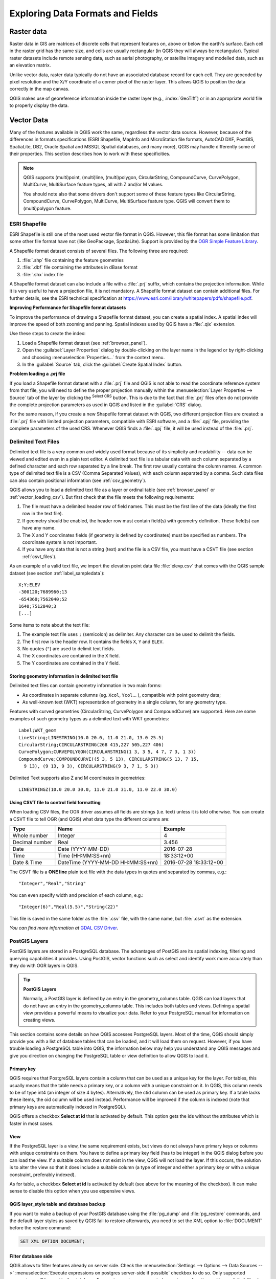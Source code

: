 .. only:: html

   |updatedisclaimer|

.. _supported_format:

***********************************
 Exploring Data Formats and Fields
***********************************

.. only:: html

   .. contents::
      :local:

.. The aim of this chapter is to describe and add information on particular
   formats read/written by QGIS. Also their characteristics (particular geometry
   type, fields type...) would be exposed. The idea is to give keys to the
   reader to understand what he should be aware of when working with these
   formats or how he could improve working with them in QGIS.


Raster data
===========

Raster data in GIS are matrices of discrete cells that represent features on,
above or below the earth's surface. Each cell in the raster grid has the same
size, and cells are usually rectangular (in QGIS they will always be
rectangular). Typical raster datasets include remote sensing data, such as
aerial photography, or satellite imagery and modelled data, such as an elevation
matrix.

Unlike vector data, raster data typically do not have an associated database
record for each cell. They are geocoded by pixel resolution and the X/Y
coordinate of a corner pixel of the raster layer. This allows QGIS to position
the data correctly in the map canvas.

QGIS makes use of georeference information inside the raster layer (e.g.,
:index:`GeoTiff`) or in an appropriate world file to properly display the data.

.. if there are particularities for some raster formats that are worth mention,
   put them here. Maybe some comments on working with vrt, landsat data...?


Vector Data
===========

Many of the features available in QGIS work the same, regardless the vector
data source. However, because of the differences in formats specifications
(ESRI Shapefile, MapInfo and MicroStation file formats, AutoCAD DXF, PostGIS,
SpatiaLite, DB2, Oracle Spatial and MSSQL Spatial databases, and many more),
QGIS may handle differently some of their properties.
This section describes how to work with these specificities.

.. note::

   QGIS supports (multi)point, (multi)line, (multi)polygon, CircularString,
   CompoundCurve, CurvePolygon, MultiCurve, MultiSurface feature types, all
   with Z and/or M values.

   You should note also that some drivers don't support some of these feature
   types like CircularString, CompoundCurve, CurvePolygon, MultiCurve,
   MultiSurface feature type. QGIS will convert them to (multi)polygon feature.


.. index:: ESRI, Shapefile, OGR
.. _vector_shapefiles:

ESRI Shapefile
--------------

ESRI Shapefile is still one of the most used vector file format in QGIS.
However, this file format has some limitation that some other file format have
not (like GeoPackage, SpatiaLite). Support is provided by the
`OGR Simple Feature Library <https://www.gdal.org/ogr/>`_.

A Shapefile format dataset consists of several files.
The following three are required:

#. :file:`.shp` file containing the feature geometries
#. :file:`.dbf` file containing the attributes in dBase format
#. :file:`.shx` index file

A Shapefile format dataset can also include a file with a :file:`.prj`
suffix, which contains
the projection information. While it is very useful to have a projection file,
it is not mandatory. A Shapefile format dataset can contain additional files.
For further details, see the ESRI technical specification at
https://www.esri.com/library/whitepapers/pdfs/shapefile.pdf.

**Improving Performance for Shapefile format datasets**

To improve the performance of drawing a Shapefile format dataset, you can
create a spatial index.
A spatial index will improve the speed of both zooming and panning.
Spatial indexes used by QGIS have a :file:`.qix` extension.

Use these steps to create the index:

#. Load a Shapefile format dataset (see :ref:`browser_panel`).
#. Open the :guilabel:`Layer Properties` dialog by double-clicking on the
   layer name in the legend or by right-clicking and choosing
   :menuselection:`Properties...` from the context menu.
#. In the :guilabel:`Source` tab, click the :guilabel:`Create Spatial Index` button.

**Problem loading a .prj file**

If you load a Shapefile format dataset with a :file:`.prj` file and QGIS is not
able to read the
coordinate reference system from that file, you will need to define the proper
projection manually within the :menuselection:`Layer Properties --> Source` tab
of the layer by clicking the |setProjection| :sup:`Select CRS` button.
This is due to the fact that :file:`.prj` files
often do not provide the complete projection parameters as used in QGIS and
listed in the :guilabel:`CRS` dialog.

For the same reason, if you create a new Shapefile format dataset with QGIS,
two different
projection files are created: a :file:`.prj` file with limited projection
parameters, compatible with ESRI software, and a :file:`.qpj` file, providing
the complete parameters of the used CRS. Whenever QGIS finds a :file:`.qpj`
file, it will be used instead of the :file:`.prj`.

.. index:: CSV, Delimited text files
   see: Comma Separated Values; CSV
.. _vector_csv:

Delimited Text Files
--------------------

Delimited text file is a very common and widely used format because of its simplicity
and readability -- data can be viewed and edited even in a plain text editor.
A delimited text file is a tabular data with each column separated by a
defined character and each row separated by a line break. The first row usually
contains the column names. A common type of delimited text file is a CSV
(Comma Separated Values), with each column separated by a comma.
Such data files can also contain positional information (see :ref:`csv_geometry`). 

QGIS allows you to load a delimited text file as a layer or ordinal table
(see :ref:`browser_panel` or :ref:`vector_loading_csv`). But
first check that the file meets the following requirements:

#. The file must have a delimited header row of field names. This must be the
   first line of the data (ideally the first row in the text file).
#. If geometry should be enabled, the header row must contain field(s) with
   geometry definition. These field(s) can have any name.
#. The X and Y coordinates fields (if geometry is defined by coordinates) must be
   specified as numbers. The coordinate system is not important.
#. If you have any data that is not a string (text) and the file is a CSV file,
   you must have a CSVT file (see section :ref:`csvt_files`).

As an example of a valid text file, we import the elevation point data file
:file:`elevp.csv` that comes with the QGIS sample dataset (see section
:ref:`label_sampledata`):

::

 X;Y;ELEV
 -300120;7689960;13
 -654360;7562040;52
 1640;7512840;3
 [...]

Some items to note about the text file:

#. The example text file uses ``;`` (semicolon) as delimiter. Any character can
   be used to delimit the fields.
#. The first row is the header row. It contains the fields ``X``, ``Y`` and
   ``ELEV``.
#. No quotes (``"``) are used to delimit text fields.
#. The X coordinates are contained in the ``X`` field.
#. The Y coordinates are contained in the ``Y`` field.

.. _csv_geometry:

Storing geometry information in delimited text file
...................................................

Delimited text files can contain geometry information in two main forms:

* As coordinates in separate columns (eg. ``Xcol``, ``Ycol``... ),
  compatible with point geometry data;
* As well-known text (WKT) representation of geometry in a single column,
  for any geometry type.

Features with curved geometries (CircularString, CurvePolygon and CompoundCurve) are
supported. Here are some examples of such geometry types as a delimited text
with WKT geometries::

  Label;WKT_geom
  LineString;LINESTRING(10.0 20.0, 11.0 21.0, 13.0 25.5)
  CircularString;CIRCULARSTRING(268 415,227 505,227 406)
  CurvePolygon;CURVEPOLYGON(CIRCULARSTRING(1 3, 3 5, 4 7, 7 3, 1 3))
  CompoundCurve;COMPOUNDCURVE((5 3, 5 13), CIRCULARSTRING(5 13, 7 15,
    9 13), (9 13, 9 3), CIRCULARSTRING(9 3, 7 1, 5 3))

Delimited Text supports also Z and M coordinates in geometries::

   LINESTRINGZ(10.0 20.0 30.0, 11.0 21.0 31.0, 11.0 22.0 30.0)


.. index:: CSV, CSVT
.. _csvt_files:

Using CSVT file to control field formatting
...........................................

When loading CSV files, the OGR driver assumes all fields are strings (i.e. text)
unless it is told otherwise. You can create a CSVT file to tell OGR (and QGIS)
what data type the different columns are:

.. csv-table::
    :header: "Type", "Name", "Example"

    "Whole number", "Integer", 4
    "Decimal number", "Real", 3.456
    "Date", "Date (YYYY-MM-DD)", 2016-07-28
    "Time", "Time (HH:MM:SS+nn)", 18:33:12+00
    "Date & Time", "DateTime (YYYY-MM-DD HH:MM:SS+nn)", 2016-07-28 18:33:12+00

The CSVT file is a **ONE line** plain text file with the data types in quotes
and separated by commas, e.g.::

"Integer","Real","String"

You can even specify width and precision of each column, e.g.::

"Integer(6)","Real(5.5)","String(22)"

This file is saved in the same folder as the :file:`.csv` file, with the same
name, but :file:`.csvt` as the extension.

*You can find more information at* `GDAL CSV Driver <https://www.gdal.org/drv_csv.html>`_.


.. index:: PostGIS, PostgreSQL
.. _label_postgis:

PostGIS Layers
--------------

PostGIS layers are stored in a PostgreSQL database. The advantages of PostGIS
are its spatial indexing, filtering and querying capabilities it provides. Using
PostGIS, vector functions such as select and identify work more accurately than
they do with OGR layers in QGIS.


.. _tip_postgis_layers:

.. tip:: **PostGIS Layers**

   Normally, a PostGIS layer is defined by an entry in the geometry_columns
   table. QGIS can load layers that do not have an entry in the geometry_columns
   table. This includes both tables and views. Defining a spatial view provides
   a powerful means to visualize your data. Refer to your PostgreSQL manual for
   information on creating views.

This section contains some details on how QGIS accesses PostgreSQL layers.
Most of the time, QGIS should simply provide you with a list of database
tables that can be loaded, and it will load them on request. However, if you
have trouble loading a PostgreSQL table into QGIS, the information below may
help you understand any QGIS messages and give you direction on changing
the PostgreSQL table or view definition to allow QGIS to load it.

Primary key
...........

QGIS requires that PostgreSQL layers contain a column that can be used
as a unique key for the layer. For tables, this usually means that the table
needs a primary key, or a column with a unique constraint on it. In QGIS,
this column needs to be of type int4 (an integer of size 4 bytes).
Alternatively, the ctid column can be used as primary key. If a table lacks
these items, the oid column will be used instead. Performance will be
improved if the column is indexed (note that primary keys are automatically
indexed in PostgreSQL).

QGIS offers a checkbox **Select at id** that is activated by default. This
option gets the ids without the attributes which is faster in most cases.

View
....

If the PostgreSQL layer is a view, the same requirement exists, but views
do not always have primary keys or columns with unique constraints on them. You
have to define a primary key field (has to be integer) in the QGIS dialog before
you can load the view. If a suitable column does not exist in the view, QGIS
will not load the layer. If this occurs, the solution is to alter the view so
that it does include a suitable column (a type of integer and either a primary
key or with a unique constraint, preferably indexed).

As for table, a checkbox **Select at id** is activated by default (see above
for the meaning of the checkbox). It can make sense to disable this option when
you use expensive views.

.. _layer_style_backup:

QGIS layer_style table and database backup
..........................................

If you want to make a backup of your PostGIS database using the :file:`pg_dump` and
:file:`pg_restore` commands, and the default layer styles as saved by QGIS fail to
restore afterwards, you need to set the XML option to :file:`DOCUMENT` before the
restore command:

.. code-block:: sql

   SET XML OPTION DOCUMENT;


Filter database side
....................

QGIS allows to filter features already on server side. Check the
:menuselection:`Settings --> Options --> Data Sources -->` |checkbox|
:menuselection:`Execute expressions on postgres server-side if possible`
checkbox to do so. Only supported expressions will be
sent to the database. Expressions using unsupported operators or functions will
gracefully fallback to local evaluation.

Support of PostgreSQL data types
................................

Most of common data types are supported by the PostgreSQL provider: integer, float,
varchar, geometry, timestamp, array and hstore.

.. index:: shp2pgsql
   single: PostGIS; shp2pgsql
.. _vector_import_data_in_postgis:

Importing Data into PostgreSQL
------------------------------

Data can be imported into PostgreSQL/PostGIS using several tools, including the
DB Manager plugin and the command line tools shp2pgsql and ogr2ogr.

DB Manager
..........

QGIS comes with a core plugin named |dbManager| :sup:`DB Manager`. It can
be used to load data, and it includes support for
schemas. See section :ref:`dbmanager` for more information.

shp2pgsql
.........

PostGIS includes an utility called **shp2pgsql** that can be used to import
Shapefile format datasets into a PostGIS-enabled database.
For example, to import a
Shapefile format dataset named :file:`lakes.shp` into a PostgreSQL database named
``gis_data``, use the following command:

::

  shp2pgsql -s 2964 lakes.shp lakes_new | psql gis_data

This creates a new layer named ``lakes_new`` in the ``gis_data`` database.
The new layer will have a spatial reference identifier (SRID) of 2964.
See section :ref:`label_projections` for more information on spatial
reference systems and projections.

.. index:: pgsql2shp

.. _tip_export_from_postgis:

.. tip:: **Exporting datasets from PostGIS**

   Like the import tool **shp2pgsql**, there is also a tool to export
   PostGIS datasets in the Shapefile format: **pgsql2shp**.
   This is shipped within your PostGIS distribution.

.. index:: ogr2ogr
   single: PostGIS; ogr2ogr

ogr2ogr
.......

Besides **shp2pgsql** and **DB Manager**, there is another tool for feeding
geodata in PostGIS: **ogr2ogr**.
This is part of your GDAL installation.

To import a Shapefile format dataset into PostGIS, do the following:
::

  ogr2ogr -f "PostgreSQL" PG:"dbname=postgis host=myhost.de user=postgres
  password=topsecret" alaska.shp

This will import the Shapefile format dataset :file:`alaska.shp` into the
PostGIS database
*postgis* using the user *postgres* with the password *topsecret* on host
server *myhost.de*.

Note that OGR must be built with PostgreSQL to support PostGIS.
You can verify this by typing (in |nix|)
::

  ogrinfo --formats | grep -i post


If you prefer to use PostgreSQL's **COPY** command instead of the default
**INSERT INTO** method, you can export the following environment variable
(at least available on |nix| and |osx|):
::

  export PG_USE_COPY=YES

**ogr2ogr** does not create spatial indexes like **shp2pgsl** does. You
need to create them manually, using the normal SQL command **CREATE INDEX**
afterwards as an extra step (as described in the next section
:ref:`vector_improving_performance`).

.. index:: Spatial index; GiST index
   single: PostGIS; Spatial index
.. _vector_improving_performance:

Improving Performance
.....................

Retrieving features from a PostgreSQL database can be time-consuming, especially
over a network. You can improve the drawing performance of PostgreSQL layers by
ensuring that a PostGIS spatial index exists on each layer in the
database. PostGIS supports creation of a GiST (Generalized Search Tree)
index to speed up spatial searches of the data (GiST index information is taken
from the PostGIS documentation available at https://postgis.net).

.. tip:: You can use the DBManager to create an index to your layer. You should
   first select the layer and click on :menuselection:`Table --> Edit table`, go
   to :menuselection:`Indexes` tab and click on :guilabel:`Add Spatial Index`.

The syntax for creating a GiST index is:
::


   CREATE INDEX [indexname] ON [tablename]
     USING GIST ( [geometryfield] GIST_GEOMETRY_OPS );


Note that for large tables, creating the index can take a long time. Once the
index is created, you should perform a ``VACUUM ANALYZE``. See the PostGIS
documentation (POSTGIS-PROJECT :ref:`literature_and_web`) for more information.

The following is an example of creating a GiST index:
::

  gsherman@madison:~/current$ psql gis_data
  Welcome to psql 8.3.0, the PostgreSQL interactive terminal.

  Type:  \copyright for distribution terms
         \h for help with SQL commands
         \? for help with psql commands
         \g or terminate with semicolon to execute query
         \q to quit

  gis_data=# CREATE INDEX sidx_alaska_lakes ON alaska_lakes
  gis_data-# USING GIST (the_geom GIST_GEOMETRY_OPS);
  CREATE INDEX
  gis_data=# VACUUM ANALYZE alaska_lakes;
  VACUUM
  gis_data=# \q
  gsherman@madison:~/current$

.. index:: PostGIS; ST_Shift_Longitude

Vector layers crossing 180 |degrees| longitude
----------------------------------------------

Many GIS packages don't wrap vector maps with a geographic reference system
(lat/lon) crossing the 180 degrees longitude line
(http://postgis.refractions.net/documentation/manual-2.0/ST_Shift_Longitude.html).
As result, if we open such a map in QGIS, we will see two far, distinct locations,
that should appear near each other. In Figure_vector_crossing_, the tiny point on the far
left of the map canvas (Chatham Islands) should be within the grid, to the right of the
New Zealand main islands.

.. _figure_vector_crossing:

.. figure:: img/vectorNotWrapping.png
   :align: center

   Map in lat/lon crossing the 180 |degrees| longitude line

A work-around is to transform the longitude values using PostGIS and the
**ST_Shift_Longitude** function. This function reads every point/vertex in every
component of every feature in a geometry, and if the longitude coordinate is
< 0 |degrees|, it adds 360 |degrees| to it. The result is a 0 |degrees| - 360 |degrees|
version of the data to be plotted in a 180 |degrees|-centric map.

.. _figure_vector_crossing_map:

.. figure:: img/vectorWrapping.png
   :align: center
   :width: 25em

   Crossing 180 |degrees| longitude applying the **ST_Shift_Longitude**
   function

Usage
.....

*  Import data into PostGIS (:ref:`vector_import_data_in_postgis`) using,
   for example, the DB Manager plugin.
*  Use the PostGIS command line interface to issue the following command
   (in this example, "TABLE" is the actual name of your PostGIS table):
   ``gis_data=# update TABLE set the_geom=ST_Shift_Longitude(the_geom);``
*  If everything went well, you should receive a confirmation about the
   number of features that were updated. Then you'll be able to load the
   map and see the difference (Figure_vector_crossing_map_).

.. index:: Spatialite, SQLite
.. _spatialite_data:

SpatiaLite Layers
-----------------

If you want to save a vector layer to SpatiaLite format, you can do this by
right clicking the layer in the legend. Then, click on :menuselection:`Save as...`,
define the name of the output file, and select 'SpatiaLite' as format and the CRS.
Also, you can select 'SQLite' as format and then add ``SPATIALITE=YES`` in the
OGR data source creation option field. This tells OGR to create a SpatiaLite
database. See also https://www.gdal.org/ogr/drv_sqlite.html.

QGIS also supports editable views in SpatiaLite.

If you want to create a new SpatiaLite layer, please refer to section
:ref:`vector_create_spatialite`.

.. index:: QSpatiaLite, Spatialite manager, DB Manager

.. _tip_spatialite_management_plugin:

.. tip:: **SpatiaLite data management Plugins**

 For SpatiaLite data management, you can also use several Python plugins:
 QSpatiaLite, SpatiaLite Manager or :ref:`DB Manager <dbmanager>` (core plugin,
 recommended). If necessary, they can be downloaded and installed with the
 Plugin Installer.

.. index:: DB2 Spatial
.. _label_db2_spatial:

DB2 Spatial Layers
------------------

IBM DB2 for Linux, Unix and Windows (DB2 LUW), IBM DB2 for z/OS (mainframe)
and IBM DashDB products allow
users to store and analyse spatial data in relational table columns.
The DB2 provider for QGIS supports the full range of visualization, analysis
and manipulation of spatial data in these databases.

.. _DB2 z/OS KnowledgeCenter: https://www.ibm.com/support/knowledgecenter/en/SSEPEK_11.0.0/spatl/src/tpc/spatl_db2sb03.html
.. _DB2 LUW KnowledgeCenter: https://www.ibm.com/support/knowledgecenter/SSEPGG_11.1.0/com.ibm.db2.luw.spatial.topics.doc/doc/db2sb03.html
.. _DB2 DashDB KnowledgeCenter: https://www.ibm.com/support/knowledgecenter/SS6NHC/com.ibm.db2.luw.spatial.topics.doc/doc/csbp1001.html
.. _DB2 Spatial Tutorial: https://www.ibm.com/developerworks/data/tutorials/dm-1202db2spatialdata1/

User documentation on these capabilities can be found at the
`DB2 z/OS KnowledgeCenter`_, `DB2 LUW KnowledgeCenter`_
and `DB2 DashDB KnowledgeCenter`_.

For more information about working with the DB2 spatial capabilities, check out
the `DB2 Spatial Tutorial`_ on IBM DeveloperWorks.

The DB2 provider currently only supports the Windows environment through the
Windows ODBC driver.

The client running QGIS needs to have one of the following installed:

* DB2 LUW
* IBM Data Server Driver Package
* IBM Data Server Client

To open a DB2 data in QGIS, you can refer to :ref:`browser_panel` or
:ref:`vector_loading_database` section. 

If you are accessing a DB2 LUW database on the same machine or using DB2 LUW as
a client, the DB2 executables and supporting files need to be included in the
Windows path. This can be done by creating a batch file like the following with
the name **db2.bat** and including it in the directory **%OSGEO4W_ROOT%/etc/ini**.

::

	@echo off
	REM Point the following to where DB2 is installed
	SET db2path=C:\Program Files (x86)\sqllib
	REM This should usually be ok - modify if necessary
	SET gskpath=C:\Program Files (x86)\ibm\gsk8
	SET Path=%db2path%\BIN;%db2path%\FUNCTION;%gskpath%\lib64;%gskpath%\lib;%path%


.. Substitutions definitions - AVOID EDITING PAST THIS LINE
   This will be automatically updated by the find_set_subst.py script.
   If you need to create a new substitution manually,
   please add it also to the substitutions.txt file in the
   source folder.

.. |checkbox| image:: /static/common/checkbox.png
   :width: 1.3em
.. |dbManager| image:: /static/common/dbmanager.png
   :width: 1.5em
.. |degrees| unicode:: 0x00B0
   :ltrim:
.. |nix| image:: /static/common/nix.png
   :width: 1em
.. |osx| image:: /static/common/osx.png
   :width: 1em
.. |setProjection| image:: /static/common/mActionSetProjection.png
   :width: 1.5em
.. |updatedisclaimer| replace:: :disclaimer:`Community documentation. Still a work in progress for version QGIS 3.x. Some features descriptions may not be updated to the QGIS version shipped with Boundless Desktop.`
